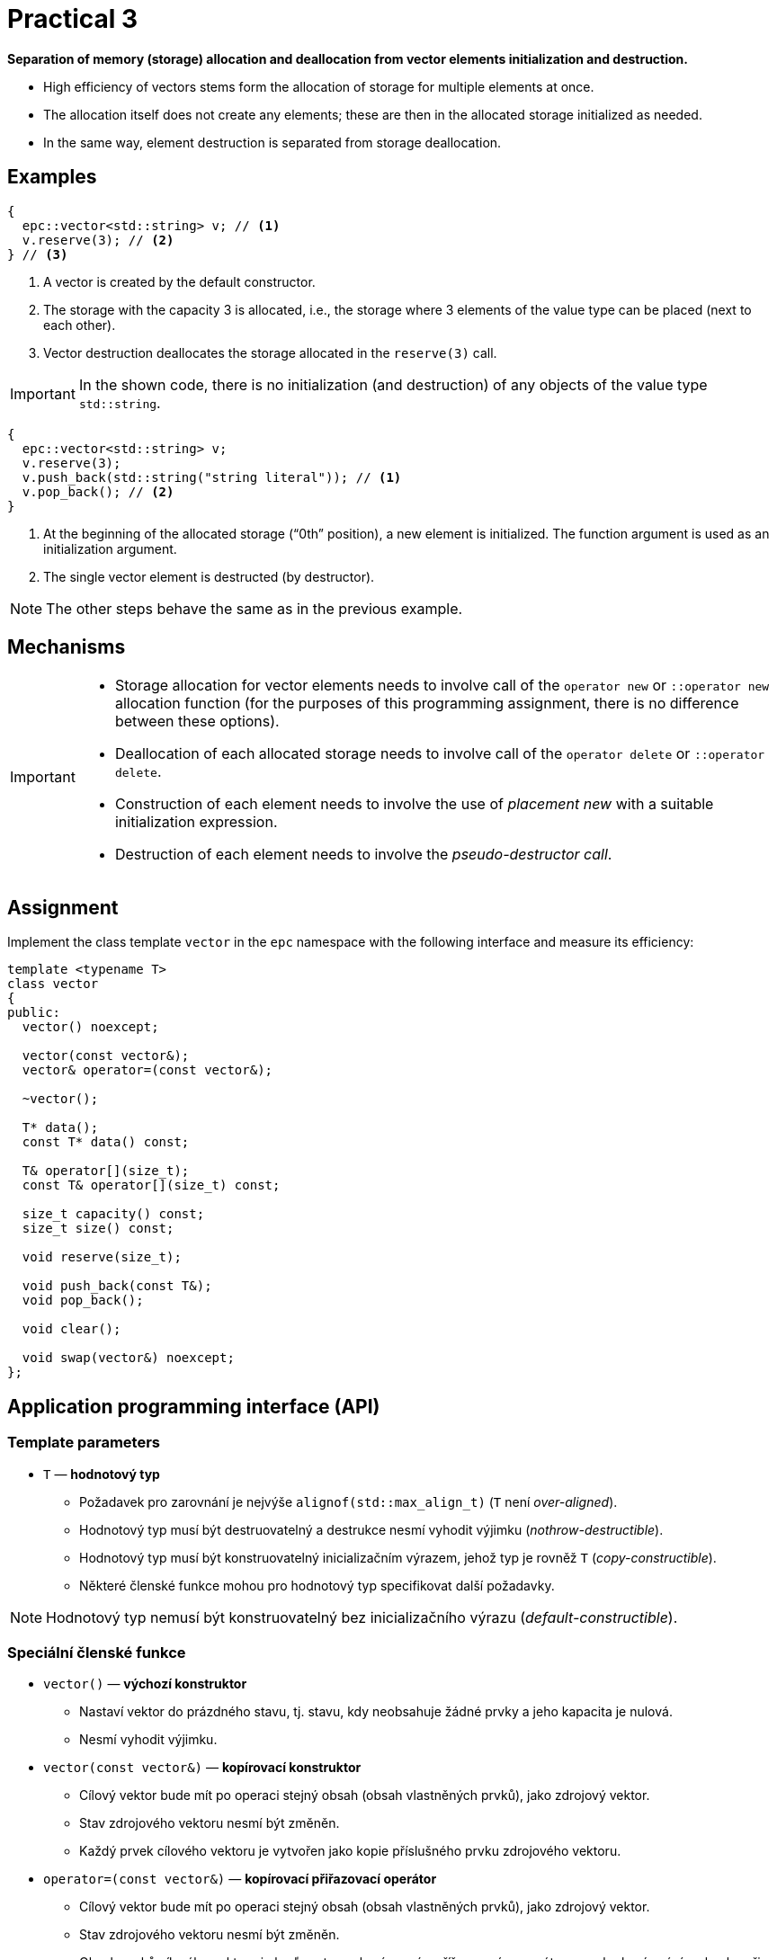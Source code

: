 = Practical 3

**Separation of memory (storage) allocation and deallocation from vector elements initialization and destruction.**

* High efficiency of vectors stems form the allocation of storage for multiple elements at once.
* The allocation itself does not create any elements; these are then in the allocated storage initialized as needed.
* In the same way, element destruction is separated from storage deallocation.

== Examples

[source,c++]
----
{
  epc::vector<std::string> v; // <1>
  v.reserve(3); // <2>  
} // <3>
----

<1> A vector is created by the default constructor.
<2> The storage with the capacity 3 is allocated, i.e., the storage where 3 elements of the value type can be placed (next to each other).
<3> Vector destruction deallocates the storage allocated in the `reserve(3)` call.

IMPORTANT: In the shown code, there is no initialization (and destruction) of any objects of the value type `std::string`.

[source,c++]
----
{
  epc::vector<std::string> v; 
  v.reserve(3); 
  v.push_back(std::string("string literal")); // <1>
  v.pop_back(); // <2>
} 
----
<1> At the beginning of the allocated storage (“0th” position), a new element is initialized. The function argument is used as an initialization argument.
<2> The single vector element is destructed (by destructor).

NOTE: The other steps behave the same as in the previous example.

== Mechanisms

[IMPORTANT]
====
* Storage allocation for vector elements needs to involve call of the `operator new` or `::operator new` allocation function (for the purposes of this programming assignment, there is no difference between these options).
* Deallocation of each allocated storage needs to involve call of the `operator delete` or `::operator delete`.
* Construction of each element needs to involve the use of _placement new_ with a suitable initialization expression.
* Destruction of each element needs to involve the _pseudo-destructor call_.
====

== Assignment

Implement the class template `vector` in the `epc` namespace with the following interface and measure its efficiency:

[source,c++]
----
template <typename T>
class vector
{
public:
  vector() noexcept; 

  vector(const vector&);
  vector& operator=(const vector&); 

  ~vector();  

  T* data();  
  const T* data() const; 

  T& operator[](size_t); 
  const T& operator[](size_t) const; 

  size_t capacity() const; 
  size_t size() const; 

  void reserve(size_t); 

  void push_back(const T&); 
  void pop_back();

  void clear(); 

  void swap(vector&) noexcept;   
};
----

== Application programming interface (API)

=== Template parameters

* `T` — *hodnotový typ*
** Požadavek pro zarovnání je nejvýše `alignof(std::max_align_t)` (`T` není _over-aligned_).
** Hodnotový typ musí být destruovatelný a destrukce nesmí vyhodit výjimku (_nothrow-destructible_).
** Hodnotový typ musí být konstruovatelný inicializačním výrazem, jehož typ je rovněž `T` (_copy-constructible_).
** Některé členské funkce mohou pro hodnotový typ specifikovat další požadavky.

NOTE: Hodnotový typ nemusí být konstruovatelný bez inicializačního výrazu (_default-constructible_).

=== Speciální členské funkce

* `vector()` — *výchozí konstruktor*
** Nastaví vektor do prázdného stavu, tj. stavu, kdy neobsahuje žádné prvky a jeho kapacita je nulová.
** Nesmí vyhodit výjimku.

* `vector(const vector&)` — *kopírovací konstruktor*
** Cílový vektor bude mít po operaci stejný obsah (obsah vlastněných prvků), jako zdrojový vektor.
** Stav zdrojového vektoru nesmí být změněn.
** Každý prvek cílového vektoru je vytvořen jako kopie příslušného prvku zdrojového vektoru.

* `operator=(const vector&)` — *kopírovací přiřazovací operátor*
** Cílový vektor bude mít po operaci stejný obsah (obsah vlastněných prvků), jako zdrojový vektor.
** Stav zdrojového vektoru nesmí být změněn.
** Obsah prvků cílového vektoru je buď nastaven kopírovacím přířazovacím operátorem nebo kopírováním obsahu při inicializaci.
** Vyžaduje hodnotový typ přiřaditelný výrazem, jehož typ je rovněž `T` (_copy-assignable_).

IMPORTANT: Kopírovací přiřazovací operátor musí fungovat i v případě, že zdrojový a cílový vektor představují stejný objekt (tzv. „self-assignment“).

* `~vector()` — *destruktor* 
** V případě potřeby destruuje existující prvky vektoru a dealokuje alokovanou paměť.

=== Přístup k prvkům

* `data()` — *ukazatel na první prvek*
** Pokud vektor obsahuje nějaké prvky, vrací ukazatel na první z nich. 
** V opačném případě vrátí nulový ukazatel.

NOTE: Funkce existuje ve dvou variantách, tj. jako _(nekonstantní) členská funkce_ a _konstantní členská funkce_.

* `operator[]` — *refernce na požadovaný prvek*
** Pokud vektor obsahuje prvek s indexem `i`, vrátí referenci, která je na něj navázána.
** V opačném případě není chování definováno.

NOTE: Operátor existuje ve dvou variantách, tj. jako _(nekonstantní) členská funkce_ a _konstantní členská funkce_.

=== Informace o vektoru

* `capacity()` — *informace o kapacitě*
** Vrátí informaci o kapacitě vektoru, tj. počtu prvků, které se vejdou do uložiště naposledy alokovaného pomocí alokační funkce `operator new`.

* `size()` — *informace o počtu prvků*
** Vrátí informaci o velikosti vektoru, tj. počtu prvků, které vektor obsahuje/spravuje (tj., které se nacházejí v aktuálně alokovaném uložišti).

=== Navýšení kapacity

* `reserve(size_t capacity)` — *navýšení kapacity*
** Pokud `capacity` je menší nebo rovno aktální kapacitě vektoru, nemá žádný efekt.
** V opačném případě pomocí „realokace“ navýší kapacitu vektoru na `capacity`.
** Realokace zahrnuje následující kroky:
*** Je alokováno nové uložiště s požadovanou kapacitou pomocí alokační funkce `operator new`.
*** Pro každý prvek ve stávajícím uložišti je v novém uložišti vytvořena (inicializována) jeho kopie.
*** Prvky ve stávajícím uložišti jsou destruovány a stávající uložiště je dealokováno.

NOTE: Pro třídní typy jsou kopie prvků vytvářeny pomocí kopírovacího konstruktoru.

=== Vložení a mazání prvků

* `push_back(const T& value)` — *vložení prvku*
** Vytvoří na konci vektoru (adresa `data() + size()`) nový prvek tak, že pro jeho inicializaci použije výraz `value`.
** Pokud při spuštění funkce je velikost vektoru rovna jeho kapacitě, provede nejprve „realokaci“ dle popisu funkce `reserve()`.
** V rámci realokace je stávající kapacita vektoru obecně zdvojnásobena; pouze pokud byla nulová, je nastavena na 1.

* `pop_back()` — *odstranění posledního prvku*
** Pokud vektor není prázdný, destruuje jeho poslední prvek.
** V opačném případě není chování definováno.
** Nemění kapacitu vektoru.

* `clear()` — *odstranění všech prvků*
** Pokud vektor není prázdný, destruuje jeho všechny prvky.
** Nemění kapacitu vektoru.

=== Prohození obsahu

* `swap(vector& other)` — *prohození obsahu*
** Prohodí obsah dvou vektorů, tj. vektor `+*this+` bude po operaci obsahovat stejné prvky, které měl před operací vektor `other`, a opačně.

IMPORTANT: Tato operace nesmí vyhodit výjimku.

== Ošetřování výjimek

V rámci této úlohy není potřeba řešit korektní ošetřování výjimek.

////

* Veškeré implementované operace vektoru musí provádět korektní ošetřování výjimek.

[WARNING]
====
* Pokud v nějaké operaci nastane výjimka, obsah zúčastněných vektorů musí být zachován.
* Toto pravidlo neplatí pouze pro kopírovací přiřazovací operátor.
* Obsahem vektoru se myslí obsah jeho prvků a jejich počet. 
* Stav vektoru se po vyhození výjimky změnit může (např. jeho kapacita), pokud to není v rozporu s výše uvedenými pravidly
====

IMPORTANT: Pokud je nějaká výjímka odchycena v rámci členské funkce vektoru, musí být dále propagována na místo volání této funkce.

////

== Požadavky na implementaci

Platí pravidla z první úlohy.

== Řešení

Řešení zadané úlohy se skládá ze dvou částí:

. implementace třídní šablony `epc::vector`,
. zprávy z měření efektivity této implementace.

=== Implementace

Platí pravidla z první úlohy až na použití větve _practical3_.

=== Měření efektivity

* Změřte efektivitu vaší implementace pomocí programu se zdrojovým kódem v souboru `benchmark.cpp`.
* Měření proveďte přeložením a spuštěním programu na učebnových počítačích, kde jsou veškeré potřebné knihovny dostupné.
* Měření proveďte zvlášť pro program přeložený pomocí překladačů GCC a Clang.
* Překlad lze provést za použití souboru `Makefile` příkazy `make benchmark-gcc a make benchmark-clang`.

==== Závěrečná zpráva z měření 

* Ve zprávě o měření porovnejte naměřené časy s výsledky získanými při první úloze.
* Zahrňte zde rovněž výsledky získané pro `std::vector`.
* Tuto zprávu realizujte formou popisu (pole „Description“) požadavku _merge requrest_ při odevzdání úlohy.
* Ve zprávě uveďte naměřené časy pro jednotlivé implementace vektoru ze sloupce „Time“.
* Do závěrečné zprávy uveďte výsledky měření pro oba překladače.

== Hodnocení

* Pokud se v rámci hodnocené GitLab _úlohy_ nepodaří testovací program vůbec přeložit kvůli chybám v implementaci, bude udělený počet bodů nulový.
* V případě, že překlad proběhne v pořádu, ale v testovacím programu skončí některé testy neúspěšně, bude uděleno maximálně 5 bodů.
* V případě, že překlad i testy dopadnou v pořádku a bude odevzdána zpráva z měření, může bý udělen až maximální počet bodu, tj. 10.
